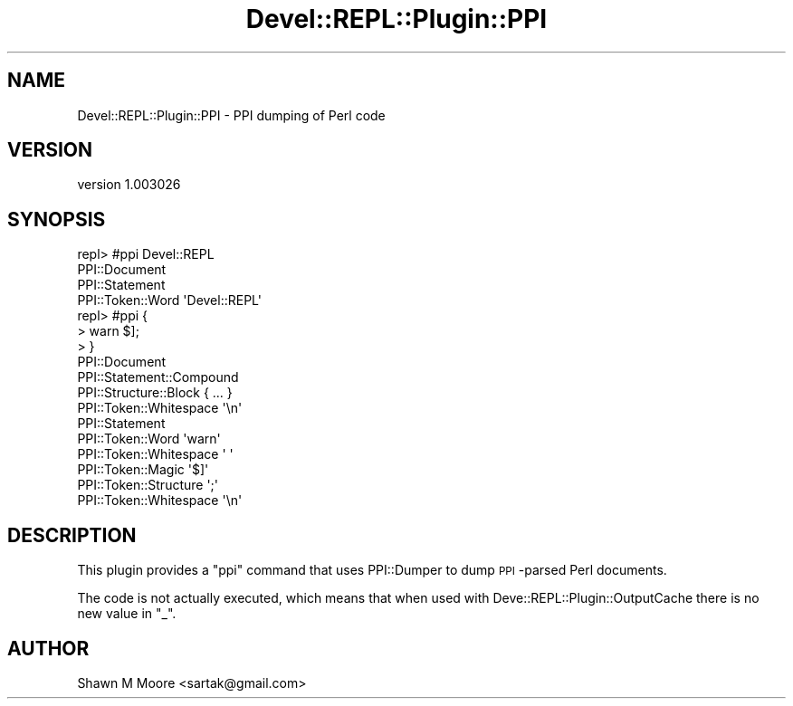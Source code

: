 .\" Automatically generated by Pod::Man 2.25 (Pod::Simple 3.20)
.\"
.\" Standard preamble:
.\" ========================================================================
.de Sp \" Vertical space (when we can't use .PP)
.if t .sp .5v
.if n .sp
..
.de Vb \" Begin verbatim text
.ft CW
.nf
.ne \\$1
..
.de Ve \" End verbatim text
.ft R
.fi
..
.\" Set up some character translations and predefined strings.  \*(-- will
.\" give an unbreakable dash, \*(PI will give pi, \*(L" will give a left
.\" double quote, and \*(R" will give a right double quote.  \*(C+ will
.\" give a nicer C++.  Capital omega is used to do unbreakable dashes and
.\" therefore won't be available.  \*(C` and \*(C' expand to `' in nroff,
.\" nothing in troff, for use with C<>.
.tr \(*W-
.ds C+ C\v'-.1v'\h'-1p'\s-2+\h'-1p'+\s0\v'.1v'\h'-1p'
.ie n \{\
.    ds -- \(*W-
.    ds PI pi
.    if (\n(.H=4u)&(1m=24u) .ds -- \(*W\h'-12u'\(*W\h'-12u'-\" diablo 10 pitch
.    if (\n(.H=4u)&(1m=20u) .ds -- \(*W\h'-12u'\(*W\h'-8u'-\"  diablo 12 pitch
.    ds L" ""
.    ds R" ""
.    ds C` ""
.    ds C' ""
'br\}
.el\{\
.    ds -- \|\(em\|
.    ds PI \(*p
.    ds L" ``
.    ds R" ''
'br\}
.\"
.\" Escape single quotes in literal strings from groff's Unicode transform.
.ie \n(.g .ds Aq \(aq
.el       .ds Aq '
.\"
.\" If the F register is turned on, we'll generate index entries on stderr for
.\" titles (.TH), headers (.SH), subsections (.SS), items (.Ip), and index
.\" entries marked with X<> in POD.  Of course, you'll have to process the
.\" output yourself in some meaningful fashion.
.ie \nF \{\
.    de IX
.    tm Index:\\$1\t\\n%\t"\\$2"
..
.    nr % 0
.    rr F
.\}
.el \{\
.    de IX
..
.\}
.\" ========================================================================
.\"
.IX Title "Devel::REPL::Plugin::PPI 3"
.TH Devel::REPL::Plugin::PPI 3 "2014-07-16" "perl v5.16.3" "User Contributed Perl Documentation"
.\" For nroff, turn off justification.  Always turn off hyphenation; it makes
.\" way too many mistakes in technical documents.
.if n .ad l
.nh
.SH "NAME"
Devel::REPL::Plugin::PPI \- PPI dumping of Perl code
.SH "VERSION"
.IX Header "VERSION"
version 1.003026
.SH "SYNOPSIS"
.IX Header "SYNOPSIS"
.Vb 4
\&  repl> #ppi Devel::REPL
\&  PPI::Document
\&    PPI::Statement
\&      PPI::Token::Word    \*(AqDevel::REPL\*(Aq
\&
\&  repl> #ppi {
\&  > warn $];
\&  > }
\&  PPI::Document
\&    PPI::Statement::Compound
\&      PPI::Structure::Block       { ... }
\&        PPI::Token::Whitespace    \*(Aq\en\*(Aq
\&        PPI::Statement
\&          PPI::Token::Word        \*(Aqwarn\*(Aq
\&          PPI::Token::Whitespace          \*(Aq \*(Aq
\&          PPI::Token::Magic       \*(Aq$]\*(Aq
\&          PPI::Token::Structure   \*(Aq;\*(Aq
\&        PPI::Token::Whitespace    \*(Aq\en\*(Aq
.Ve
.SH "DESCRIPTION"
.IX Header "DESCRIPTION"
This plugin provides a \f(CW\*(C`ppi\*(C'\fR command that uses PPI::Dumper to dump
\&\s-1PPI\s0\-parsed Perl documents.
.PP
The code is not actually executed, which means that when used with
Deve::REPL::Plugin::OutputCache there is no new value in \f(CW\*(C`_\*(C'\fR.
.SH "AUTHOR"
.IX Header "AUTHOR"
Shawn M Moore <sartak@gmail.com>
